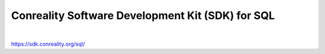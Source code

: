 *************************************************
Conreality Software Development Kit (SDK) for SQL
*************************************************

.. image:: https://img.shields.io/badge/license-Public%20Domain-blue.svg
   :alt: Project license
   :target: https://unlicense.org/

.. image:: https://img.shields.io/travis/conreality/conreality.sql/master.svg
   :alt: Travis CI build status
   :target: https://travis-ci.org/conreality/conreality.sql

|

https://sdk.conreality.org/sql/
